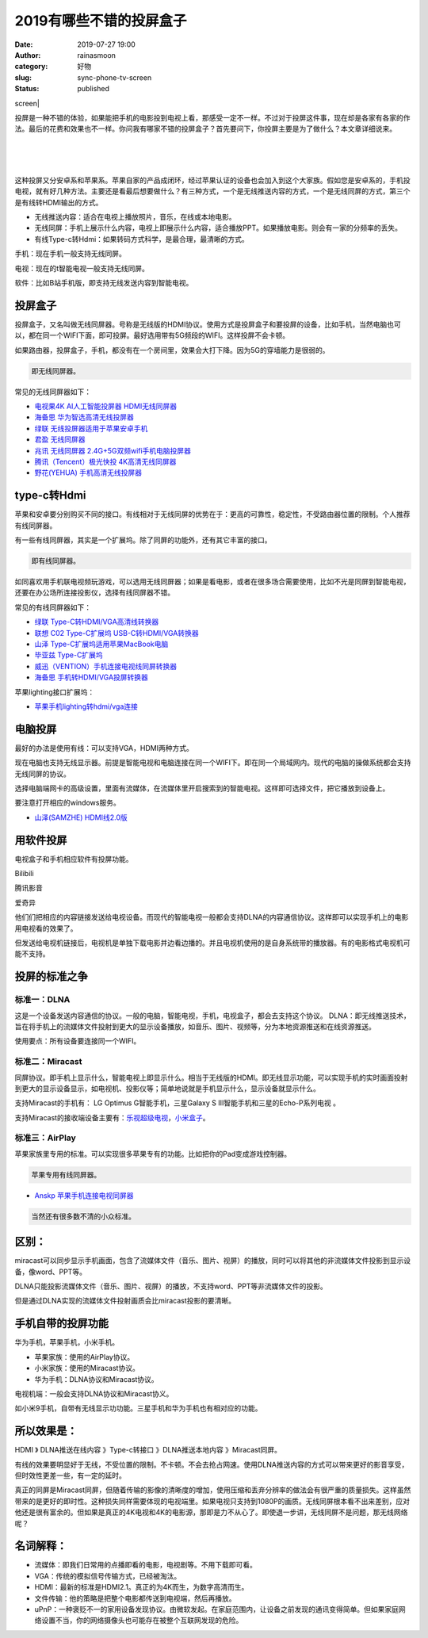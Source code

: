 2019有哪些不错的投屏盒子
########################
:date: 2019-07-27 19:00
:author: rainasmoon
:category: 好物
:slug: sync-phone-tv-screen
:status: published

.. raw:: html

   <figure class="wp-block-image">

| screen|

.. raw:: html

   </figure>

投屏是一种不错的体验，如果能把手机的电影投到电视上看，那感受一定不一样。不过对于投屏这件事，现在却是各家有各家的作法。最后的花费和效果也不一样。你问我有哪家不错的投屏盒子？首先要问下，你投屏主要是为了做什么？本文章详细说来。

| 
|  
|  

这种投屏又分安卓系和苹果系。苹果自家的产品成闭环，经过苹果认证的设备也会加入到这个大家族。假如您是安卓系的，手机投电视，就有好几种方法。主要还是看最后想要做什么？有三种方式，一个是无线推送内容的方式，一个是无线同屏的方式，第三个是有线转HDMI输出的方式。

-  无线推送内容：适合在电视上播放照片，音乐，在线或本地电影。
-  无线同屏：手机上展示什么内容，电视上即展示什么内容，适合播放PPT。如果播放电影。则会有一家的分频率的丢失。
-  有线Type-c转Hdmi：如果转码方式科学，是最合理，最清晰的方式。

手机：现在手机一般支持无线同屏。

电视：现在的t智能电视一般支持无线同屏。

软件：比如B站手机版，即支持无线发送内容到智能电视。

投屏盒子
========

投屏盒子，又名叫做无线同屏器。号称是无线版的HDMI协议。使用方式是投屏盒子和要投屏的设备，比如手机，当然电脑也可以，都在同一个WIFI下面，即可投屏。最好选用带有5G频段的WIFI。这样投屏不会卡顿。

如果路由器，投屏盒子，手机，都没有在一个房间里，效果会大打下降。因为5G的穿墙能力是很弱的。

.. code:: wp-block-preformatted

    即无线同屏器。

常见的无线同屏器如下：

-  `电视果4K AI人工智能投屏器 HDMI无线同屏器 <https://union-click.jd.com/jdc?e=&p=AyIGZRNeEQURD1AeWCUFGw9dGVgSMlZYDUUEJVtXQhRZUAscSkIBR0ROVw1VC0dFEgsaD1cYXApbV1sIKz9KA2t3Vn5fdmdwezF7BRZpYmQxSB0ZDiIHUxhSFQsRAlYaaxUDEwdQGFocCxQ3ZRtaJVR8B1QaWhQLFg5cHmsVCxcEVx9aEQoVN1UfXBcKEAFRHFwRBBs3UhtSJUFCXwpLGUlcTFhlK1wcChoFVhxrFjIiN1UrWCVAfAcFHl1CAxYHUB4LRwcWBAJID0ZWQANWE1gcBBRVVhILJQATBlES>`__
-  `海备思 华为智选高清无线投屏器 <https://union-click.jd.com/jdc?e=&p=AyIGZR1fFQcaB1QdXSUAFwBUHFgRARICUCsfSlpMWGVCHlBDUAxLBQNQVk4YDk5ER1xOGVceXBQFEQNWG14QHUtCCUZrT0VwfTZzXnJneWFWcFJeXht6V04cUw4eN1UdWBwCGwRQGFolAhMGVR5YFAsbAWUrWxQyU2lVG18UCxc3VRJeFgAWBlETXCUCFgBXE1kTCxsDUR1aJQUSDmVYC01dQkUJRQVKMiIFUBxaEgEWBFUeXiUBIjdlG2sWMlBpVUteE1UTA1UeXkVQFwNWTAhBUUZVURhTFgsUAQcYUkUyEAZUH1I%3D>`__
-  `绿联 无线投屏器适用于苹果安卓手机 <https://union-click.jd.com/jdc?e=&p=AyIGZRJTEAoWBlUdWyUHFQBVElMcBxEBVCsfSlpMWGVCHlBDUAxLBQNQVk4YDk5ER1xOGVAcXBULGg5QGF0UHUtCCUZrTHtiZVYeBU1iYXFSRgxuf0F8VBMQUw4eN1UdWBwCGwRQGFolAhMGVR5YFAsbAWUrWxQyU2lSHF4QBhA3VRJeFgAWBlETXCUCFgBXE1kTChQPUB1eJQUSDmVYC01dQkUJRQVKMiICUhxbHAobAlYdWiUBIjdlG2sWMlBpVUteE1UTA1UeXkVQFwNWTAhBUUZVURhTFgsUAQcYUkUyEAZUH1I%3D>`__
-  `君盈 无线同屏器 <https://union-click.jd.com/jdc?e=&p=AyIGZRtcHAIaAFwbXR0yEQNdEl0QBBsHUhtrUV1KWQorAlBHU0VeBUVNR0ZbSkAOClBMW0sYXx0LFAJTElsSAg1eEEcGJXBpRlxhHlZccWAzGhsdVhBlNGleaFQeC2UbXRYLEg5WHlgUMhIGVBteFgMbDlMraxUDIkY7HFMTABQDZRtSEAEQA1QfUxIyEgNSGVMXCxIFUR9eEDIVB1wrGEVaTVcXRwVLXSI3Vh9THAQXAVwbXBUyETdlK1slASJFOxsLEARFBlEbXhBSQAJRGAxGVkFTBx9YHQEbAVNJWBxSIgVUGl8c>`__
-  `兆讯 无线同屏器 2.4G+5G双频wifi手机电脑投屏器 <https://union-click.jd.com/jdc?e=&p=AyIGZRtbFQMSD10dWxIyEg9RE1wQAxcDURtrUV1KWQorAlBHU0VeBUVNR0ZbSkAOClBMW0sbUxEKFQJUHl8RAg1eEEcGJUQRWRRACUsDdw4rREFtC3VeLE5dTHIeC2UbXRYLEg5WHlgUMhIGVBteFgMbDlMraxUDIkY7G1MRBBcPZRtSEAEQA1QfUxIyEgNSGVMXCxUHUBleHTIVB1wrGEVaTVcXRwVLXSI3VRNfHQUXBlAfXxUyETdlK1slASJFOxsLEARFBlEbXhBSQAJRGAxGVkFTBx9YHQEbAVNJWBxSIgVUGl8c>`__
-  `腾讯（Tencent）极光快投 4K高清无线同屏器 <https://union-click.jd.com/jdc?e=&p=AyIGZRprFQMTBlQfXhUAEQZSKx9KWkxYZUIeUENQDEsFA1BWThgOTkRHXE4ZVRpaFAMWAlUZWBQFDV4QRwYldBRPMW8gEGl3cFITIXNDWWwRHQsRRB4LZRtdFgsSDlYeWBQyEgZUG14WAxsOUytrFQMiUTsbWhQDEgdUE1gXMhIOUBhZEQMWD1IrWxEFEA9XE1oVAhQHVytcFQsiRAVDBEVATlkLRGslAhMGVBpfEAIQBFQcaxYyIjdVK1glQHxSVhkLEwVCAFQZCBAHRgZUS15HBRIBVBlfE1FHU1RJDCUAEwZREg%3D%3D>`__
-  `野花(YEHUA) 手机高清无线投屏器 <https://union-click.jd.com/jdc?e=&p=AyIGZRprFQMTBlQfXhEEGgdWKx9KWkxYZUIeUENQDEsFA1BWThgOTkRHXE4ZVRpaFAMWAlEdUxUBDV4QRwYlVVtYJW8PHHR3eitjKWJWTxlUY11QVB4LZRtdFgsSDlYeWBQyEgZUG14WAxsOUytrFQMiUTsbWhQDEg5SH18RMhIOUBhZEQMWD1IrWxEFEA9XE1sUARIPVytcFQsiRAVDBEVATlkLRGslAhMGVBpfEAYUD1UYaxYyIjdVK1glQHxSVhkLEwVCAFQZCBAHRgZUS15HBRIBVBlfE1FHU1RJDCUAEwZREg%3D%3D>`__

type-c转Hdmi
============

苹果和安卓要分别购买不同的接口。有线相对于无线同屏的优势在于：更高的可靠性，稳定性，不受路由器位置的限制。个人推荐有线同屏器。

有一些有线同屏器，其实是一个扩展坞。除了同屏的功能外，还有其它丰富的接口。

.. code:: wp-block-preformatted

    即有线同屏器。

如同喜欢用手机联电视频玩游戏，可以选用无线同屏器；如果是看电影，或者在很多场合需要使用，比如不光是同屏到智能电视，还要在办公场所连接投影仪，选择有线同屏器不错。

常见的有线同屏器如下：

-  `绿联 Type-C转HDMI/VGA高清线转换器 <https://union-click.jd.com/jdc?e=&p=AyIGZRNaFwIRAlEbXiUBEwdVE1McAhsOUCsfSlpMWGVCHlBDUAxLBQNQVk4YDk5ER1xOGVYaWxUKGg5VElIQHUtCCUZrSXRmeg9nXHJhSAQSaVMcBXljDHowQw4eN1UdWBwCGwRQGFolAhMGVR5YFAsbAWUrWxQyU2lWG1gTBxs3VRJeFgAWBlETXCUCFgBXE1kTBRYFUhJTJQUSDmVYC01dQkUJRQVKMiIEVBtbHQobB1wSXiUBIjdlG2sWMlBpVUteE1UTA1UeXkVQFwNWTAhBUUZVURhTFgsUAQcYUkUyEAZUH1I%3D>`__
-  `联想 C02 Type-C扩展坞 USB-C转HDMI/VGA转换器 <https://union-click.jd.com/jdc?e=&p=AyIGZRtSFgoUB1MfWRwyFwFUH1wdAhsPXR9rUV1KWQorAlBHU0VeBUVNR0ZbSkAOClBMW0seXRQGFQ9VElMdBg1eEEcGJUJSHSVyXxAHcWARfxIVdnZ3NXBbQXIeC2UbXRYLEg5WHlgUMhIGVBteFgMbDlMraxUDIkY7G1oUChsPUR5rFQsXBFcfWhEKFTdVH1wXChABUx1eEQIXN1IbUiVBQl8KSxlJXExYZSteEwMWAF0bUh0KFjdWK2slAiIEZVk1FVIXAQIaXxUHF1cHHl8WVUFTBk8JEQEaBFwdXUcBG1dlGVoUBhs%3D>`__
-  `山泽 Type-C扩展坞适用苹果MacBook电脑 <https://union-click.jd.com/jdc?e=&p=AyIGZRNcFQQUBFcbUiUAFw5SEl8VBBMHVSsfSlpMWGVCHlBDUAxLBQNQVk4YDk5ER1xOGVceUhILFgdTGlsVHUtCCUZrXEJpXCsfE1RhFwQ3fhpoanUFUB0cQw4eN1UdWBwCGwRQGFolAhMGVR5YFAsbAWUrWxQyU2lSGVkRCxI3VRJeFgAWBlETXCUCFgBXE1kcBxoBUxNSJQUSDmVYC01dQkUJRQVKMiIFUBJcHAYSAVQbWyUBIjdlG2sWMlBpVUteE1UTA1UeXkVQFwNWTAhBUUZVURhTFgsUAQcYUkUyEAZUH1I%3D>`__
-  `毕亚兹 Type-C扩展坞 <https://union-click.jd.com/jdc?e=&p=AyIGZRprFQMTBlQbXRwEFQ5UKx9KWkxYZUIeUENQDEsFA1BWThgOTkRHXE4ZVRpaFAMSAVwdXBwDDV4QRwYlA3paI2wkZwFwfzdTU0VbUmILYQsXYh4LZRtdFgsSDlYeWBQyEgZUG14WAxsOUytrFQMiUTsbWhQDEw9XHFgXMhIOUBhZEQMWD1IrWxEFEA9XElMUBxoDVCtcFQsiRAVDBEVATlkLRGslAhMGVBpbEwsUAFwaaxYyIjdVK1glQHxSVhkLEwVCAFQZCBAHRgZUS15HBRIBVBlfE1FHU1RJDCUAEwZREg%3D%3D>`__
-  `威迅（VENTION）手机连接电视线同屏转换器 <https://union-click.jd.com/jdc?e=&p=AyIGZRtaEQATBFUZXxQyFABTE1oVASJDCkMFSjJLQhBaGR4cDF8QTwcKWUcYB0UHCwQVAV0aWxYdS0IJRmtjcVJCLFMlfmFaWwJuU2pRTWcVZzN1Dh43VR1YHAIbBFAYWiUCEwZVHlgUCxsBZStbFDJEaVUaWhQDEgJcGl8lAhsCVhlfFAYaAGUbXxIAGgVdG1MRBxsAZRxbHDJRVw1EC1deTFkKK2sTBRQPVBtYJQEiN2UbaxYyUGkAGFlFBBVXUhpZRgcXU1QaCxBQFQdTGlkRBEFSARoJQjIQBlQfUg%3D%3D>`__
-  `海备思 手机转HDMI/VGA投屏转换器 <https://union-click.jd.com/jdc?e=&p=AyIGZR1fFQcaB1QdXSUAEQ5QEl0WChUBVysfSlpMWGVCHlBDUAxLBQNQVk4YDk5ER1xOGVcYUhALFARdHF0XHUtCCUZrQVFzBCVrM3JhQXlPRztBVGBcIm9SUw4eN1UdWBwCGwRQGFolAhMGVR5YFAsbAWUrWxQyU2lVG18UCxc3VRJeFgAWBlETXCUCFgBQGFgVChQCVRhSJQUSDmVYC01dQkUJRQVKMiIFVhJeHAQRD1IdWSUBIjdlG2sWMlBpXUwOEgsXUgAYC0AAFwJXGFJBUhdTUR9TRVcVBgZMUxQyEAZUH1I%3D>`__

苹果lighting接口扩展坞：

-  `苹果手机lighting转hdmi/vga连接 <https://union-click.jd.com/jdc?e=&p=AyIGZRtbEAMQA10aXRMyEQ9dG1MdCxoHURlrUV1KWQorAlBHU0VeBUVNR0ZbSkdETlcNVQtHRVNSUVNLXANBRA1XB14DS10cQQVYD21XHgRdE1sdChsPVR9ZJWlbRhYaGlMEcQ4JYDxzWmYdEWMCF0QeC2UaaxUDEwdQGFocCxQ3ZRtcJUN8AVATWxQAIgZlG18SBhoEUx5dHAUbDmUcWxwyUVcNRAtXXkxZCitrJQEiN2UbaxYyUGlQEgkcA0AHUhlTQAcXBF1PUhYER1UAHFIQA0VUBUtSHDIQBlQfUg%3D%3D>`__

电脑投屏
========

最好的办法是使用有线：可以支持VGA，HDMI两种方式。

现在电脑也支持无线显示器。前提是智能电视和电脑连接在同一个WIFI下。即在同一个局域网内。现代的电脑的操做系统都会支持无线同屏的协议。

选择电脑端网卡的高级设置，里面有流媒体，在流媒体里开启搜索到的智能电视。这样即可选择文件，把它播放到设备上。

要注意打开相应的windows服务。

-  `山泽(SAMZHE) HDMI线2.0版 <https://union-click.jd.com/jdc?e=&p=AyIGZRtYFAUWA1MdXBYyEgZUGloWChcAUhlYJUZNXwtEa0xHV0YXEEULWldTCQQAQB1AWQkFWxQDEwZWE14SBRAESkIeSV8iYA9ZGmBrclU1QilzBUpAEBklHFdLZ1kXaxUEEQ5VElgQARM3VRpaFQcRBlwSXSUyEgZlWTVXUk5MDE8ATUpGN1USXhYAFgZRE1wlAhYAUBhYEgcSA1QdXiUFEg5lWAtNXUJFCUUFSjIiB1QaWhQBGgJSHFkWMhE3ZStbJQEiRTtPXREKRgAASQ4SAEACAk9aRgAWBgIaWUJXQA9XGw9CBiIFVBpfHA%3D%3D>`__

用软件投屏
==========

电视盒子和手机相应软件有投屏功能。

Bilibili

腾讯影音

爱奇异

他们们把相应的内容链接发送给电视设备。而现代的智能电视一般都会支持DLNA的内容通信协议。这样即可以实现手机上的电影用电视看的效果了。

但发送给电视机链接后，电视机是单独下载电影并边看边播的。并且电视机使用的是自身系统带的播放器。有的电影格式电视机可能不支持。

投屏的标准之争
==============

标准一：DLNA
------------

这是一个设备发送内容通信的协议。一般的电脑，智能电视，手机，电视盒子，都会去支持这个协议。 DLNA：即无线推送技术，旨在将手机上的流媒体文件投射到更大的显示设备播放，如音乐、图片、视频等，分为本地资源推送和在线资源推送。

使用要点：所有设备要连接同一个WIFI。

标准二：Miracast
----------------

同屏协议。即手机上显示什么，智能电视上即显示什么。相当于无线版的HDMI。即无线显示功能，可以实现手机的实时画面投射到更大的显示设备显示，如电视机、投影仪等；简单地说就是手机显示什么，显示设备就显示什么。

支持Miracast的手机有： LG Optimus G智能手机，三星Galaxy S III智能手机和三星的Echo-P系列电视 。

支持Miracast的接收端设备主要有：\ `乐视超级电视 <https://union-click.jd.com/jdc?e=&p=AyIGZRtdHQMUD1McWhUyEgZUGloVBRUGXBleJUZNXwtEa0xHV0YXEEULWldTCQQAQB1AWQkFWxQDEwZVHFwUCxACSkIeSV8iDhV7BUp%2FE1c3QFxvAhReK2MjFgBuZ1kXaxUEEQ5VElgQARM3VRpaFQcRBlwSXSUyEgZlWTVIVldAjJzvw4mE0fCfgoO1FQBSK1scBxEFURpfHQUiB1EcXhYBFwJQE1sdBSIAVRJrVlJKWAVZB0tcTTdlG1oUAxMHUhxaHAAXN1YrayUCIgRlWTVAARsPBRwMQQVBBwEeXRAGGgdQTg9HBRQGBRhTFQIbB2UZWhQGGw%3D%3D>`__\ ，\ `小米盒子 <https://union-click.jd.com/jdc?e=&p=AyIGZRprEgATD10fWiVGTV8LRGtMR1dGFxBFC1pXUwkEAEAdQFkJBVwXAxoPURpETEdOWmVNDFFFdQIcbDlCRm50BV4ucHtHdT17VxkyEgFWElscARcEVCtbFAMSAlYaUhwEIjdVGmtDbBIGVBpaFAcSBFcrWxwHEQVRGl8dBSIHURxeFgEXAFYZUxUFIgBVEmtWUkpYBVkHS1xNN2UcWRQKGgNUK1glMiIHZRhrV2wWVwUdWhYFFQABGFwQVRpVBRNcRVIbBFYYDBRWFgddSWsXAxMDXA%3D%3D>`__\ 。

标准三：AirPlay
---------------

苹果家族里专用的标准。可以实现很多苹果专有的功能。比如把你的Pad变成游戏控制器。

.. code:: wp-block-preformatted

    苹果专用有线同屏器。

-  `Anskp 苹果手机连接电视同屏器 <https://union-click.jd.com/jdc?e=&p=AyIGZRtdHQMUDlcZWBMyEQ9cG1scBBEGVhhrUV1KWQorAlBHU0VeBUVNR0ZbSkAOClBMW0sYUxwCEg5TGFoWAQ1eEEcGJVdAQzB5WGtUcQQzG1gdRXldVxhed3IeC2UbXRYLEg5WHlgUMhIGVBteFgMbDlMraxUDIkY7HFMdChQAZRtSEAEQA1QfUxIyEgNSHlgWARMBXBteFDIVB1wrGEVaTVcXRwVLXSI3VhNSFQIbAVYaWBYyETdlK1slASJFOxMMQAUbAgBOWEVXEAJQGVgcVkICAR9fHVJHAFRIDB0DIgVUGl8c>`__

.. code:: wp-block-preformatted

    当然还有很多数不清的小众标准。

区别：
======

miracast可以同步显示手机画面，包含了流媒体文件（音乐、图片、视屏）的播放，同时可以将其他的非流媒体文件投影到显示设备，像word、PPT等。

DLNA只能投影流媒体文件（音乐、图片、视屏）的播放，不支持word、PPT等非流媒体文件的投影。

但是通过DLNA实现的流媒体文件投射画质会比miracast投影的要清晰。

手机自带的投屏功能
==================

华为手机，苹果手机，小米手机。

-  苹果家族：使用的AirPlay协议。
-  小米家族：使用的Miracast协议。
-  华为手机：DLNA协议和Miracast协议。

电视机端：一般会支持DLNA协议和Miracast协义。

如小米9手机，自带有无线显示功功能。三星手机和华为手机也有相对应的功能。

所以效果是：
============

HDMI 》 DLNA推送在线内容 》Type-c转接口 》DLNA推送本地内容 》Miracast同屏。

有线的效果要明显好于无线，不受位置的限制。不卡顿。不会去抢占网速。使用DLNA推送内容的方式可以带来更好的影音享受，但时效性更差一些，有一定的延时。

真正的同屏是Miracast同屏，但随着传输的影像的清晰度的增加，使用压缩和丢弃分辨率的做法会有很严重的质量损失。这样虽然带来的是更好的即时性。这种损失同样需要体现的电视端里。如果电视只支持到1080P的画质。无线同屏根本看不出来差别，应对他还是很有富余的。但如果是真正的4K电视和4K的电影源，那即是力不从心了。即使退一步讲，无线同屏不是问题，那无线网络呢？

名词解释：
==========

-  流媒体：即我们日常用的点播即看的电影，电视剧等。不用下载即可看。
-  VGA：传统的模拟信号传输方式，已经被淘汰。
-  HDMI：最新的标准是HDMI2.1。真正的为4K而生，为数字高清而生。
-  文件传输：他的策略是把整个电影都传送到电视端，然后再播放。
-  uPnP：一种褒贬不一的家用设备发现协议。由微软发起。在家庭范围内，让设备之前发现的通讯变得简单。但如果家庭网络设置不当，你的网络摄像头也可能存在被整个互联网发现的危险。

.. | screen| image:: https://img.rainasmoon.com/wordpress/wp-content/uploads/2019/07/imac-1999636_640.png
